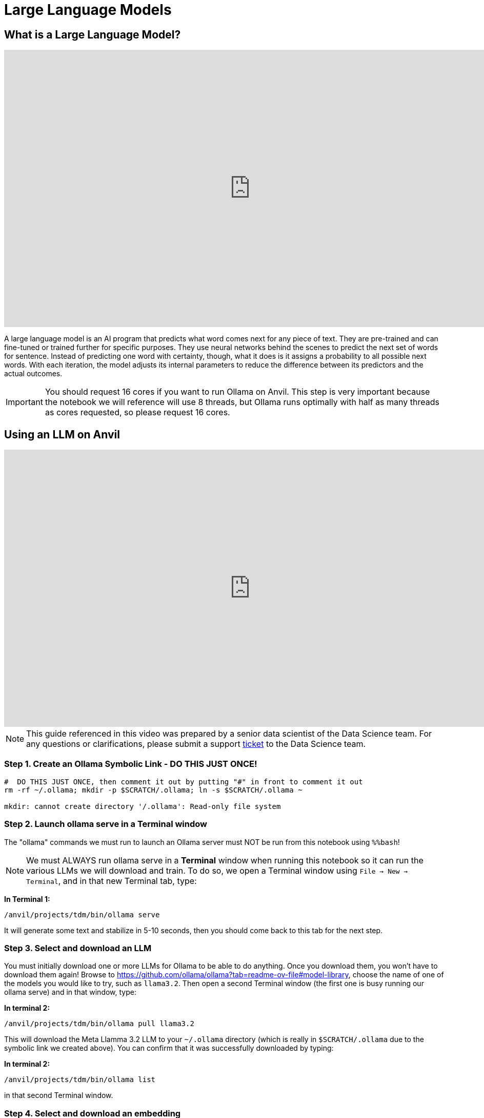 = Large Language Models

== What is a Large Language Model?

++++
<iframe id="kaltura_player" src='https://cdnapisec.kaltura.com/p/983291/embedPlaykitJs/uiconf_id/56090002?iframeembed=true&amp;entry_id=1_oldht3gh&amp;config%5Bprovider%5D=%7B%22widgetId%22%3A%221_amshv2zy%22%7D&amp;config%5Bplayback%5D=%7B%22startTime%22%3A0%7D'  style="width: 960px; height: 540px;border: 0;" allowfullscreen webkitallowfullscreen mozAllowFullScreen allow="autoplay *; fullscreen *; encrypted-media *" sandbox="allow-downloads allow-forms allow-same-origin allow-scripts allow-top-navigation allow-pointer-lock allow-popups allow-modals allow-orientation-lock allow-popups-to-escape-sandbox allow-presentation allow-top-navigation-by-user-activation" title="Introduction to LLMs TDM"></iframe>
++++

A large language model is an AI program that predicts what word comes next for any piece of text. They are pre-trained and can fine-tuned or trained further for specific purposes. They use neural networks behind the scenes to predict the next set of words for sentence. Instead of predicting one word with certainty, though, what it does is it assigns a probability to all possible next words. With each iteration, the model adjusts its internal parameters to reduce the difference between its predictors and the actual outcomes.


[IMPORTANT]
====
You should request 16 cores if you want to run Ollama on Anvil. This step is very important because the notebook we will reference will use 8 threads, but Ollama runs optimally with half as many threads as cores requested, so please request 16 cores.
====

== Using an LLM on Anvil

++++
<iframe id="kaltura_player" src='https://cdnapisec.kaltura.com/p/983291/embedPlaykitJs/uiconf_id/56090002?iframeembed=true&amp;entry_id=1_hht10tkj&amp;config%5Bprovider%5D=%7B%22widgetId%22%3A%221_rdpjey73%22%7D&amp;config%5Bplayback%5D=%7B%22startTime%22%3A0%7D'  style="width: 960px; height: 540px;border: 0;" allowfullscreen webkitallowfullscreen mozAllowFullScreen allow="autoplay *; fullscreen *; encrypted-media *" sandbox="allow-downloads allow-forms allow-same-origin allow-scripts allow-top-navigation allow-pointer-lock allow-popups allow-modals allow-orientation-lock allow-popups-to-escape-sandbox allow-presentation allow-top-navigation-by-user-activation" title="Using Ollama Models on Anvil Pt 1"></iframe>
++++



[NOTE]
====
This guide referenced in this video was prepared by a senior data scientist of the Data Science team.  For any questions or clarifications, please submit a support https://the-examples-book.com/internal/main/ds_team/tdx-support[ticket] to the Data Science team.
====


=== Step 1. Create an Ollama Symbolic Link - DO THIS JUST ONCE!

[source,bash]
----

#  DO THIS JUST ONCE, then comment it out by putting "#" in front to comment it out
rm -rf ~/.ollama; mkdir -p $SCRATCH/.ollama; ln -s $SCRATCH/.ollama ~

mkdir: cannot create directory '/.ollama': Read-only file system
----

=== Step 2. Launch ollama serve in a Terminal window

The "ollama" commands we must run to launch an Ollama server must NOT be run from this notebook using `%%bash`!


[NOTE]
====
We must ALWAYS run ollama serve in a **Terminal** window when running this notebook so it can run the various LLMs we will download and train. To do so, we open a Terminal window using `File -> New -> Terminal`, and in that new Terminal tab, type:
====


**In Terminal 1:**
[source,bash]
----
/anvil/projects/tdm/bin/ollama serve
----

It will generate some text and stabilize in 5-10 seconds, then you should come back to this tab for the next step.

=== Step 3. Select and download an LLM

You must initially download one or more LLMs for Ollama to be able to do anything. Once you download them, you won't have to download them again! Browse to https://github.com/ollama/ollama?tab=readme-ov-file#model-library, choose the name of one of the models you would like to try, such as `llama3.2`. Then open a second Terminal window (the first one is busy running our ollama serve) and in that window, type:


**In terminal 2:**
[source,bash]
----
/anvil/projects/tdm/bin/ollama pull llama3.2
----

This will download the Meta Llamma 3.2 LLM to your `~/.ollama` directory (which is really in `$SCRATCH/.ollama` due to the symbolic link we created above). You can confirm that it was successfully downloaded by typing:

**In terminal 2:**
[source,bash]
----
/anvil/projects/tdm/bin/ollama list
----

in that second Terminal window.

=== Step 4. Select and download an embedding

You must initially download an embedding, which allows us to convert text in documents we want to train our LLM on into a vectorized format we will store in a vector database called Milvus. Once you download and ingest it into Milvus you won't have to download it again! Go to our second Terminal window (the first one is busy running our ollama serve) and in that window, type:


**In terminal 2:**
[source,bash]
----
/anvil/projects/tdm/bin/ollama pull mxbai-embed-large
----

You can confirm that it was successfully downloaded by typing:

**In terminal 2:**
[source,bash]
----
/anvil/projects/tdm/bin/ollama list
----

It should look something like this:

----
a240.anvil ~ : /anvil/projects/tdm/bin/ollama list
NAME                        ID              SIZE      MODIFIED           
mxbai-embed-large:latest    468836162de7    669 MB    About a minute ago    
llama3.2:latest             a80c4f17acd5    2.0 GB    2 minutes ago
----

=== Step 5. CRITICAL: Force new model and embedding to use just 8 threads

All the Ollama documentation you read will tell you to directly use these models you have downloaded but that would be a huge mistake on Anvil. These models expect to use all CPU cores on the server, but our jobs on **Anvil** are only granted access to a fraction of the CPU cores on a node, but Ollama doesn't know that! The result is these models will take HOURS to run unless we tell them to use a smaller number of threads/CPU cores.

To correct this, we create a tiny new model based on the downloaded LLM model that uses just 8 CPU threads. This is **critically important**. Always try to use 1/2 as many threads as CPU cores you have requested when launching your notebook. If you have requested 16 cores, use 8 threads. Numbers higher or lower than this will perform worse than 8.

**You can run this in python cell because of the %%bash**

[source,bash]
----
%%bash
cat > ~/mymodel << HERE
FROM llama3.2
PARAMETER num_thread 8
HERE
----

=== Step 6. Create a new model definition with a new name

Next we want to create a new model definition with a new name that is based on the mymodel file we created. To do so, go to that second Terminal tab again and type this to create a new model called `llama3.2-8`, with the extra `-8` appended to the end to indicate to us it was the one we created with 8 threads:

**In terminal 2:**
[source,bash]
----
/anvil/projects/tdm/bin/ollama create llama3.2-8 -f mymodel
----

We should be able to test that it was created successfully by typing:

**In terminal 2:**
[source,bash]
----
/anvil/projects/tdm/bin/ollama list
----


Now we repeat this same for our embedding as well so it also uses just 8 threads!  It's OK to reuse the same "mymodeL" filename, as it's only briefly used to create our new model definition:

**You can run this in python cell because of the %%bash**
[source,bash]
----
%%bash
cat > ~/mymodel << HERE
FROM mxbai-embed-large
PARAMETER num_thread 8
HERE
----

Next we want to create a new model definition with a new name that is based on the mymodel file we created. To do so, go to that second Terminal tab again and type this to create a new model called "mxbai-embed-large-8", with the extra "-8" appended to the end to indicate it will use 8 threads:

**In terminal 2:**
[source,bash]
----
/anvil/projects/tdm/bin/ollama create mxbai-embed-large-8 -f mymodel
----

We should be able to test that it was created successfully by typing:

[source,bash]
----
/anvil/projects/tdm/bin/ollama list
----

It should look something like this:

----
NAME                          ID              SIZE      MODIFIED       
mxbai-embed-large-8:latest    476feb66e612    669 MB    3 seconds ago     
llama3.2-8:latest             cfdf6bee4b5e    2.0 GB    14 minutes ago    
mxbai-embed-large:latest      468836162de7    669 MB    19 minutes ago    
llama3.2:latest               a80c4f17acd5    2.0 GB    21 minutes ago
----


=== Step 7. Our first LLM query!

Now we can make an actual LLM query against our llama3.2-8 model!  Go to the second Terminal window and type:


[source,bash]
----
/anvil/projects/tdm/bin/ollama run llama3.2-8 "Why is the sky blue?"
----

Note: If we had accidentally used the original `llama3.2` model rather than `llama3.2-8` it would take over an hour to respond!

== Train on a new body of text (create a RAG)

++++
<iframe id="kaltura_player" src='https://cdnapisec.kaltura.com/p/983291/embedPlaykitJs/uiconf_id/56090002?iframeembed=true&amp;entry_id=1_527cnb2w&amp;config%5Bprovider%5D=%7B%22widgetId%22%3A%221_h4cfsvpv%22%7D&amp;config%5Bplayback%5D=%7B%22startTime%22%3A0%7D'  style="width: 960px; height: 540px;border: 0;" allowfullscreen webkitallowfullscreen mozAllowFullScreen allow="autoplay *; fullscreen *; encrypted-media *" sandbox="allow-downloads allow-forms allow-same-origin allow-scripts allow-top-navigation allow-pointer-lock allow-popups allow-modals allow-orientation-lock allow-popups-to-escape-sandbox allow-presentation allow-top-navigation-by-user-activation" title="Using RAG on Anvil Ollama Pt2"></iframe>
++++

We were able to ask a general question of our LLM above. What if we wanted to train our LLM on other documents we have? Doing so involves a process called Retrieval Augmented Generation, or a RAG.

The LLM can't be trained directly on text. We must first convert any text to a vector format using the embedding we downloaded above. This conversion is a little computationally intensive, so ideally we'd save these vectors in a way that they can be easily retrieved if we were to make some future query against our LLM. We will store them in a vector database in our case, Milvus.

=== Step 1. Load the necessary Python libraries

**Python cell to run:**
[source,python]
----
import os
from langchain_ollama import OllamaLLM
from langchain_ollama import OllamaEmbeddings
from langchain.document_loaders import TextLoader
from langchain.text_splitter import RecursiveCharacterTextSplitter
from langchain_milvus import Milvus
from langchain.chains import create_retrieval_chain
from langchain import hub
from langchain.chains.combine_documents import create_stuff_documents_chain
----

=== Step 2. Specify the Location of the Milvus Database

**Note (read this section only):**

We must specify the location of the Milvus database we will use.  We can fill this database with vector embeddings we create from text today, then make queries against it tomorrow by specifying the same Milvus database.  We will just call ours "milvus_demo.db" but we will store someplace where it has room to grow, by putting it in our SCRATCH directory.  We could easily use an absolute path below instead of the SCRATCH directory.  That is, we could have said something like:

`URI = "/anvil/projects/tdm/corporate/some_project_name/milvus.db"`

The `f"{os.getenv('SCRATCH')}/milvus_demo.db"` below will just evaluate to something like `/anvil/scratch/x-dgc/milvus_demo.db`.  The SCRATCH environment variable gets expanded to `/anvil/scratch/x-dgc` but the last bit will correspond to YOUR username when you run this notebook.

There may be a time where this database can get corrupted or otherwise cause problems adding new documents and you'd like to delete it and start over.  To do so, you must remove the database AND the database lock file by going to a Terminal window as described above and typing something like:

`rm $SCRATCH/milvus_demo.db $SCRATCH/.milvus_demo.db.lock`

Again, only do this if you are having problems. You only need to reset the Milvus database if you run into errors creating or updating the vector store. If you have not had any errors, you can proceed with running the next lines without doing anything here.

**Python cell to run:**

[source,python]
----
URI = f"{os.getenv('SCRATCH')}/milvus_demo.db"
collection_name = "my_test_collection"
----

**Python cell to run:**
[source,python]
----
import os

# If SCRATCH isn't set, define it manually for your username
if not os.getenv("SCRATCH"):
    import getpass
    os.environ["SCRATCH"] = f"/anvil/scratch/{getpass.getuser()}"

# Define the path to your Milvus DB file
URI = f"{os.environ['SCRATCH']}/milvus_demo.db"
collection_name = "my_test_collection"

print("Using Milvus DB at:", URI)
----



=== Step 3. Point LangChain to the running Ollama server

**Python cell to run:**

[source,python]
----
# You MUST have these lines in your code to read the port number that "ollama serve" was launched using
with open(f"/dev/shm/ollama.{os.getuid()}") as hostfile:
    hostline = [line.rstrip() for line in hostfile]
os.environ["OLLAMA_HOST"] = hostline[0]
print(os.environ["OLLAMA_HOST"])
----

=== Step 4. Specify the model and embedding to use (8-thread version!)
**Python cell to run:**

[source,python]
----
# NEVER DIRECTLY USE DOWNLOADED MODELSlike "llama3.1", "llama3.2", ETC.
# ALWAYS MAKE A NEW MODEL BASED ON DOWNLOADED MODELS THAT USES 8 THREADS OR PERFORMANCE IS TERRIBLE!
# INCREASING BEYOND 8 WILL RUN MORE SLOWLY!
llm = OllamaLLM(model="llama3.2-8")
embed_model = OllamaEmbeddings(model="mxbai-embed-large-8")
----

=== Step 5. Read a PDF, convert it to text, and split into chunks

**Python cell to run:**

[source,python]
----
from langchain_community.document_loaders import PyPDFLoader
loader = PyPDFLoader("https://datamine.purdue.edu/wp-content/uploads/2024/06/Academic-Partners-Overview_2024.pdf")
data = loader.load()
text_splitter = RecursiveCharacterTextSplitter(chunk_size=500, chunk_overlap=0)
all_splits = text_splitter.split_documents(data)
----

=== Step 6. Ingest text chunks into Milvus vector database

**Python cell to run:**

[source,python]
----
vector_store = Milvus.from_documents(documents=all_splits, embedding=embed_model,
    collection_name=collection_name,
    connection_args={"uri": URI},
    drop_old=True, )
retriever = vector_store.as_retriever()
chain = create_retrieval_chain(combine_docs_chain=llm,retriever=retriever)
----

=== Step 7. Use a standard LLM prompt with our vector database

**Python cell to run:**

[source,python]
----
retrieval_qa_chat_prompt = hub.pull("langchain-ai/retrieval-qa-chat")
combine_docs_chain = create_stuff_documents_chain(
    llm, retrieval_qa_chat_prompt
)
retrieval_chain = create_retrieval_chain(retriever, combine_docs_chain)    
----

=== Step 8. Ask LLM questions about our documents

**Python cell to run:**

[source,python]
----
response = retrieval_chain.invoke({"input": "What is this document about?"})
print(response['answer'])
----
